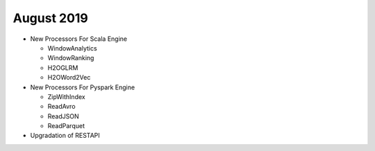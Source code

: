 August 2019
============

- New Processors For Scala Engine
  
  - WindowAnalytics
  - WindowRanking
  - H2OGLRM
  - H2OWord2Vec
  
- New Processors For Pyspark Engine
  
  - ZipWithIndex
  - ReadAvro
  - ReadJSON
  - ReadParquet

- Upgradation of RESTAPI
  
  
  
